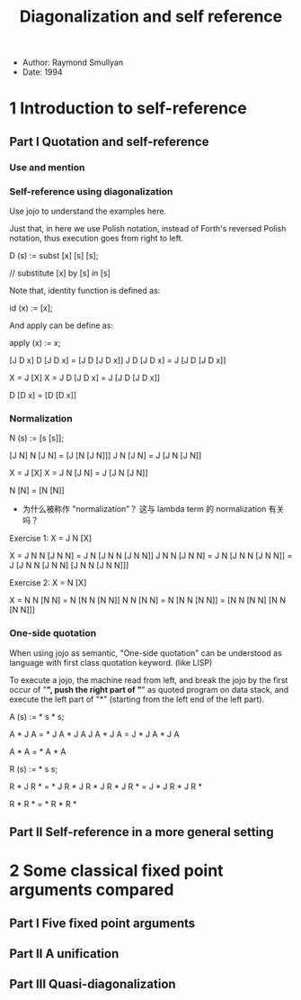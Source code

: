#+title: Diagonalization and self reference

- Author: Raymond Smullyan
- Date: 1994

* 1 Introduction to self-reference

** Part I Quotation and self-reference

*** Use and mention

*** Self-reference using diagonalization

Use jojo to understand the examples here.

Just that, in here we use Polish notation,
instead of Forth's reversed Polish notation,
thus execution goes from right to left.

D (s) := subst [x] [s] [s];

// substitute [x] by [s] in [s]

Note that, identity function is defined as:

id (x) := [x];

And apply can be define as:

apply (x) := x;

[J D x]
D [J D x] = [J D [J D x]]
J D [J D x] = J [J D [J D x]]

X = J [X]
X = J D [J D x] = J [J D [J D x]]

D [D x] = [D [D x]]

*** Normalization

N (s) := [s [s]];

[J N]
N [J N] = [J [N [J N]]]
J N [J N] = J [J N [J N]]

X = J [X]
X = J N [J N] = J [J N [J N]]

N [N] = [N [N]]

- 为什么被称作 "normalization”？
  这与 lambda term 的 normalization 有关吗？

Exercise 1: X = J N [X]

X = J N N [J N N] = J N [J N N [J N N]]
J N N [J N N] = J N [J N N [J N N]] = J [J N N [J N N] [J N N [J N N]]]

Exercise 2: X = N [X]

X = N N [N N] = N [N N [N N]]
N N [N N] = N [N N [N N]] = [N N [N N] [N N [N N]]]

*** One-side quotation

When using jojo as semantic, "One-side quotation" can be understood as
language with first class quotation keyword. (like LISP)

To execute a jojo, the machine read from left,
and break the jojo by the first occur of "*",
push the right part of "*" as quoted program on data stack,
and execute the left part of "*"
(starting from the left end of the left part).

A (s) := * s * s;

A * J A = * J A * J A
J A * J A = J * J A * J A

A * A = * A * A

R (s) := * s s;

R * J R * = * J R * J R *
J R * J R * = J * J R * J R *

R * R * = * R * R *

** Part II Self-reference in a more general setting

* 2 Some classical fixed point arguments compared

** Part I Five fixed point arguments

** Part II A unification

** Part III Quasi-diagonalization
